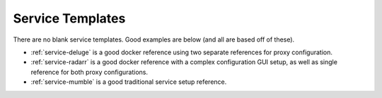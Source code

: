 .. _service-template:

Service Templates
#################
There are no blank service templates. Good examples are below (and all are based
off of these).

* :ref:`service-deluge` is a good docker reference using two separate references
  for proxy configuration.
* :ref:`service-radarr` is a good docker reference with a complex configuration
  GUI setup, as well as single reference for both proxy configurations.
* :ref:`service-mumble` is a good traditional service setup reference.